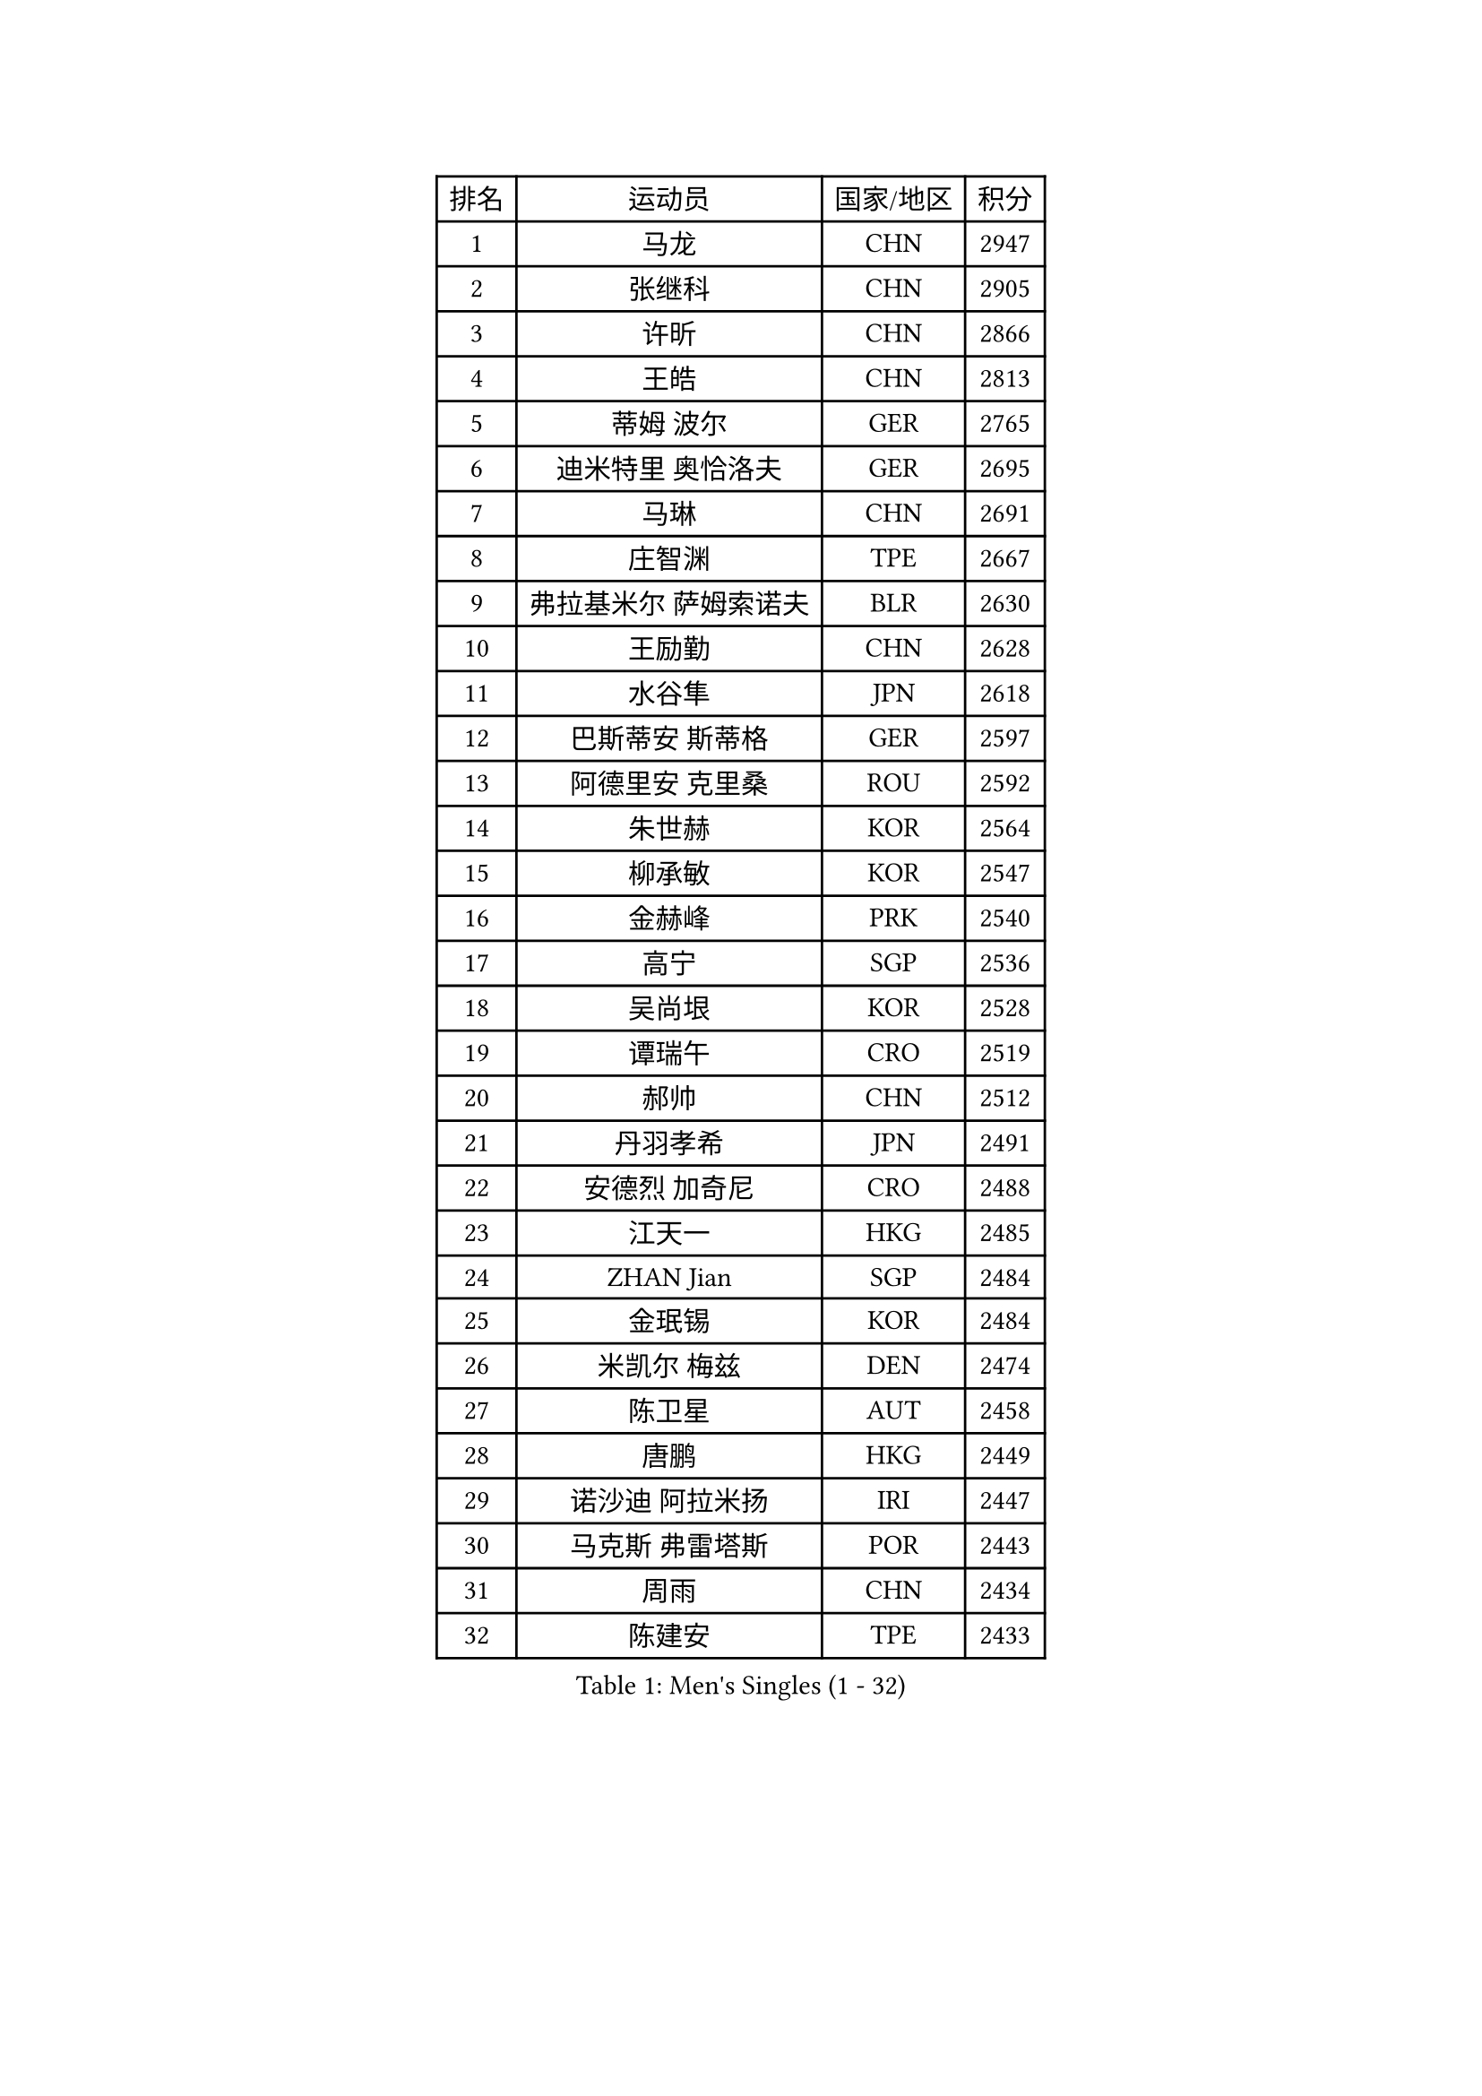 
#set text(font: ("Courier New", "NSimSun"))
#figure(
  caption: "Men's Singles (1 - 32)",
    table(
      columns: 4,
      [排名], [运动员], [国家/地区], [积分],
      [1], [马龙], [CHN], [2947],
      [2], [张继科], [CHN], [2905],
      [3], [许昕], [CHN], [2866],
      [4], [王皓], [CHN], [2813],
      [5], [蒂姆 波尔], [GER], [2765],
      [6], [迪米特里 奥恰洛夫], [GER], [2695],
      [7], [马琳], [CHN], [2691],
      [8], [庄智渊], [TPE], [2667],
      [9], [弗拉基米尔 萨姆索诺夫], [BLR], [2630],
      [10], [王励勤], [CHN], [2628],
      [11], [水谷隼], [JPN], [2618],
      [12], [巴斯蒂安 斯蒂格], [GER], [2597],
      [13], [阿德里安 克里桑], [ROU], [2592],
      [14], [朱世赫], [KOR], [2564],
      [15], [柳承敏], [KOR], [2547],
      [16], [金赫峰], [PRK], [2540],
      [17], [高宁], [SGP], [2536],
      [18], [吴尚垠], [KOR], [2528],
      [19], [谭瑞午], [CRO], [2519],
      [20], [郝帅], [CHN], [2512],
      [21], [丹羽孝希], [JPN], [2491],
      [22], [安德烈 加奇尼], [CRO], [2488],
      [23], [江天一], [HKG], [2485],
      [24], [ZHAN Jian], [SGP], [2484],
      [25], [金珉锡], [KOR], [2484],
      [26], [米凯尔 梅兹], [DEN], [2474],
      [27], [陈卫星], [AUT], [2458],
      [28], [唐鹏], [HKG], [2449],
      [29], [诺沙迪 阿拉米扬], [IRI], [2447],
      [30], [马克斯 弗雷塔斯], [POR], [2443],
      [31], [周雨], [CHN], [2434],
      [32], [陈建安], [TPE], [2433],
    )
  )#pagebreak()

#set text(font: ("Courier New", "NSimSun"))
#figure(
  caption: "Men's Singles (33 - 64)",
    table(
      columns: 4,
      [排名], [运动员], [国家/地区], [积分],
      [33], [帕纳吉奥迪斯 吉奥尼斯], [GRE], [2427],
      [34], [李廷佑], [KOR], [2418],
      [35], [詹斯 伦德奎斯特], [SWE], [2411],
      [36], [樊振东], [CHN], [2409],
      [37], [MONTEIRO Joao], [POR], [2399],
      [38], [蒂亚戈 阿波罗尼亚], [POR], [2392],
      [39], [亚历山大 希巴耶夫], [RUS], [2390],
      [40], [ZWICKL Daniel], [HUN], [2378],
      [41], [吉村真晴], [JPN], [2375],
      [42], [林高远], [CHN], [2374],
      [43], [GORAK Daniel], [POL], [2372],
      [44], [帕特里克 鲍姆], [GER], [2371],
      [45], [斯特凡 菲格尔], [AUT], [2371],
      [46], [阿列克谢 斯米尔诺夫], [RUS], [2369],
      [47], [罗伯特 加尔多斯], [AUT], [2368],
      [48], [CHEN Feng], [SGP], [2367],
      [49], [博扬 托基奇], [SLO], [2361],
      [50], [陈玘], [CHN], [2356],
      [51], [沙拉特 卡马尔 阿昌塔], [IND], [2351],
      [52], [基里尔 斯卡奇科夫], [RUS], [2348],
      [53], [张一博], [JPN], [2347],
      [54], [岸川圣也], [JPN], [2341],
      [55], [TAKAKIWA Taku], [JPN], [2339],
      [56], [村松雄斗], [JPN], [2337],
      [57], [利亚姆 皮切福德], [ENG], [2337],
      [58], [VANG Bora], [TUR], [2336],
      [59], [汪洋], [SVK], [2335],
      [60], [克里斯蒂安 苏斯], [GER], [2334],
      [61], [约尔根 佩尔森], [SWE], [2334],
      [62], [帕特里克 弗朗西斯卡], [GER], [2333],
      [63], [HENZELL William], [AUS], [2332],
      [64], [LIN Ju], [DOM], [2331],
    )
  )#pagebreak()

#set text(font: ("Courier New", "NSimSun"))
#figure(
  caption: "Men's Singles (65 - 96)",
    table(
      columns: 4,
      [排名], [运动员], [国家/地区], [积分],
      [65], [丁祥恩], [KOR], [2327],
      [66], [郑荣植], [KOR], [2325],
      [67], [JANG Song Man], [PRK], [2325],
      [68], [SVENSSON Robert], [SWE], [2323],
      [69], [LASHIN El-Sayed], [EGY], [2322],
      [70], [LIU Song], [ARG], [2322],
      [71], [吉田雅己], [JPN], [2316],
      [72], [维尔纳 施拉格], [AUT], [2306],
      [73], [尹在荣], [KOR], [2306],
      [74], [松平健太], [JPN], [2306],
      [75], [方博], [CHN], [2304],
      [76], [MATSUMOTO Cazuo], [BRA], [2302],
      [77], [BOBOCICA Mihai], [ITA], [2294],
      [78], [李尚洙], [KOR], [2294],
      [79], [SEO Hyundeok], [KOR], [2291],
      [80], [雅罗斯列夫 扎姆登科], [UKR], [2289],
      [81], [MACHADO Carlos], [ESP], [2286],
      [82], [何志文], [ESP], [2285],
      [83], [MONTEIRO Thiago], [BRA], [2285],
      [84], [闫安], [CHN], [2285],
      [85], [TRAN Anthony], [SWE], [2283],
      [86], [MADRID Marcos], [MEX], [2282],
      [87], [MACHI Asuka], [JPN], [2280],
      [88], [LAKEEV Vasily], [RUS], [2274],
      [89], [KUZMIN Fedor], [RUS], [2273],
      [90], [西蒙 高兹], [FRA], [2272],
      [91], [阿德里安 马特内], [FRA], [2272],
      [92], [梁柱恩], [HKG], [2270],
      [93], [AGUIRRE Marcelo], [PAR], [2269],
      [94], [PATTANTYUS Adam], [HUN], [2268],
      [95], [卢文 菲鲁斯], [GER], [2268],
      [96], [CHTCHETININE Evgueni], [BLR], [2267],
    )
  )#pagebreak()

#set text(font: ("Courier New", "NSimSun"))
#figure(
  caption: "Men's Singles (97 - 128)",
    table(
      columns: 4,
      [排名], [运动员], [国家/地区], [积分],
      [97], [DRINKHALL Paul], [ENG], [2267],
      [98], [CIOTI Constantin], [ROU], [2265],
      [99], [达米安 艾洛伊], [FRA], [2265],
      [100], [奥马尔 阿萨尔], [EGY], [2264],
      [101], [艾曼纽 莱贝松], [FRA], [2263],
      [102], [彼得 科贝尔], [CZE], [2261],
      [103], [NORDBERG Hampus], [SWE], [2260],
      [104], [LIVENTSOV Alexey], [RUS], [2260],
      [105], [亚历山大 卡拉卡谢维奇], [SRB], [2258],
      [106], [寇磊], [UKR], [2255],
      [107], [KIM Song Nam], [PRK], [2251],
      [108], [HUANG Sheng-Sheng], [TPE], [2251],
      [109], [KIM Donghyun], [KOR], [2249],
      [110], [ANTHONY Amalraj], [IND], [2246],
      [111], [特里斯坦 弗洛雷], [FRA], [2245],
      [112], [卡林尼科斯 格林卡], [GRE], [2244],
      [113], [WANG Zengyi], [POL], [2241],
      [114], [TSUBOI Gustavo], [BRA], [2235],
      [115], [GOLOVANOV Stanislav], [BUL], [2232],
      [116], [LI Hu], [SGP], [2231],
      [117], [PLATONOV Pavel], [BLR], [2231],
      [118], [黄镇廷], [HKG], [2230],
      [119], [王臻], [CAN], [2229],
      [120], [BAI He], [SVK], [2229],
      [121], [GERELL Par], [SWE], [2228],
      [122], [MATSUDAIRA Kenji], [JPN], [2225],
      [123], [BURGIS Matiss], [LAT], [2224],
      [124], [JENKINS Ryan], [WAL], [2224],
      [125], [哈米特 德赛], [IND], [2223],
      [126], [SUCH Bartosz], [POL], [2220],
      [127], [GHOSH Soumyajit], [IND], [2219],
      [128], [VOSTES Yannick], [BEL], [2219],
    )
  )